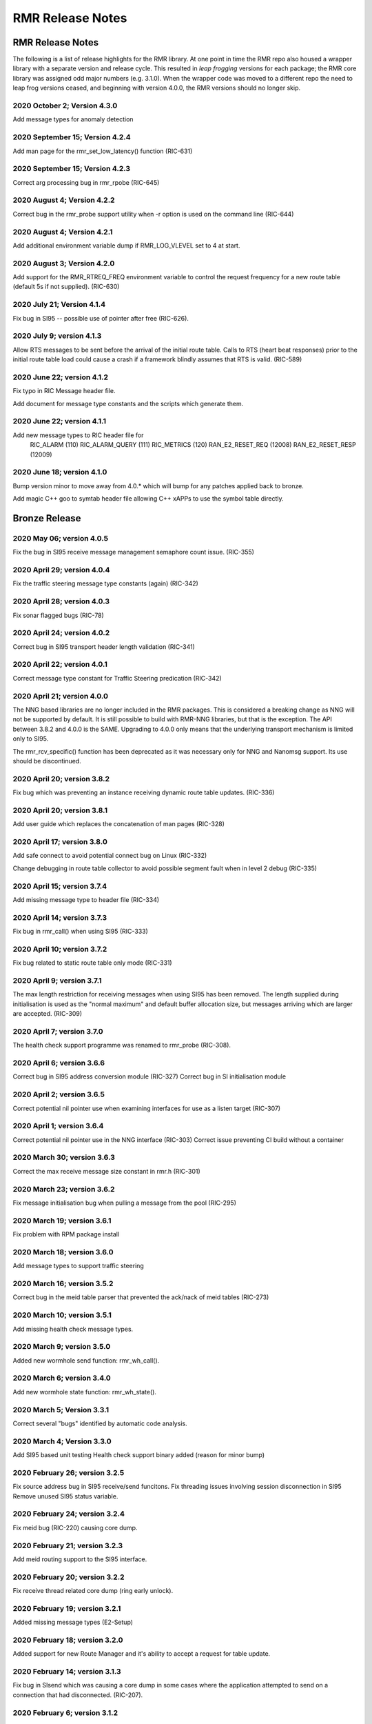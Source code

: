 .. This work is licensed under a Creative Commons Attribution 4.0 International License.
.. SPDX-License-Identifier: CC-BY-4.0
.. CAUTION: this document is generated from source in doc/src/rtd.
.. To make changes edit the source and recompile the document.
.. Do NOT make changes directly to .rst or .md files.

============================================================================================
RMR Release Notes
============================================================================================


RMR Release Notes
=================

The following is a list of release highlights for the RMR
library. At one point in time the RMR repo also housed a
wrapper library with a separate version and release cycle.
This resulted in *leap frogging* versions for each package;
the RMR core library was assigned odd major numbers (e.g.
3.1.0). When the wrapper code was moved to a different repo
the need to leap frog versions ceased, and beginning with
version 4.0.0, the RMR versions should no longer skip.


2020 October 2; Version 4.3.0
-----------------------------

Add message types for anomaly detection



2020 September 15; Version 4.2.4
--------------------------------

Add man page for the rmr_set_low_latency() function (RIC-631)



2020 September 15; Version 4.2.3
--------------------------------

Correct arg processing bug in rmr_rpobe (RIC-645)



2020 August 4; Version 4.2.2
----------------------------

Correct bug in the rmr_probe support utility when -r option
is used on the command line (RIC-644)



2020 August 4; Version 4.2.1
----------------------------

Add additional environment variable dump if RMR_LOG_VLEVEL
set to 4 at start.



2020 August 3; Version 4.2.0
----------------------------

Add support for the RMR_RTREQ_FREQ environment variable to
control the request frequency for a new route table (default
5s if not supplied). (RIC-630)



2020 July 21; Version 4.1.4
---------------------------

Fix bug in SI95 -- possible use of pointer after free
(RIC-626).



2020 July 9; version 4.1.3
--------------------------

Allow RTS messages to be sent before the arrival of the
initial route table. Calls to RTS (heart beat responses)
prior to the initial route table load could cause a crash if
a framework blindly assumes that RTS is valid. (RIC-589)



2020 June 22; version 4.1.2
---------------------------

Fix typo in RIC Message header file.

Add document for message type constants and the scripts which
generate them.



2020 June 22; version 4.1.1
---------------------------

Add new message types to RIC header file for
    RIC_ALARM           (110)
    RIC_ALARM_QUERY     (111)
    RIC_METRICS         (120)
    RAN_E2_RESET_REQ    (12008)
    RAN_E2_RESET_RESP   (12009)



2020 June 18; version 4.1.0
---------------------------

Bump version minor to move away from 4.0.* which will bump
for any patches applied back to bronze.

Add magic C++ goo to symtab header file allowing C++ xAPPs to
use the symbol table directly.



Bronze Release
==============



2020 May 06; version 4.0.5
--------------------------

Fix the bug in SI95 receive message management semaphore
count issue. (RIC-355)



2020 April 29; version 4.0.4
----------------------------

Fix the traffic steering message type constants (again)
(RIC-342)



2020 April 28; version 4.0.3
----------------------------

Fix sonar flagged bugs (RIC-78)



2020 April 24; version 4.0.2
----------------------------

Correct bug in SI95 transport header length validation
(RIC-341)



2020 April 22; version 4.0.1
----------------------------

Correct message type constant for Traffic Steering
predication (RIC-342)



2020 April 21; version 4.0.0
----------------------------

The NNG based libraries are no longer included in the RMR
packages. This is considered a breaking change as NNG will
not be supported by default. It is still possible to build
with RMR-NNG libraries, but that is the exception. The API
between 3.8.2 and 4.0.0 is the SAME. Upgrading to 4.0.0 only
means that the underlying transport mechanism is limited only
to SI95.

The rmr_rcv_specific() function has been deprecated as it was
necessary only for NNG and Nanomsg support. Its use should be
discontinued.



2020 April 20; version 3.8.2
----------------------------

Fix bug which was preventing an instance receiving dynamic
route table updates. (RIC-336)



2020 April 20; version 3.8.1
----------------------------

Add user guide which replaces the concatenation of man pages
(RIC-328)



2020 April 17; version 3.8.0
----------------------------

Add safe connect to avoid potential connect bug on Linux
(RIC-332)

Change debugging in route table collector to avoid possible
segment fault when in level 2 debug (RIC-335)



2020 April 15; version 3.7.4
----------------------------

Add missing message type to header file (RIC-334)



2020 April 14; version 3.7.3
----------------------------

Fix bug in rmr_call() when using SI95 (RIC-333)



2020 April 10; version 3.7.2
----------------------------

Fix bug related to static route table only mode (RIC-331)



2020 April 9; version 3.7.1
---------------------------

The max length restriction for receiving messages when using
SI95 has been removed. The length supplied during
initialisation is used as the "normal maximum" and default
buffer allocation size, but messages arriving which are
larger are accepted. (RIC-309)



2020 April 7; version 3.7.0
---------------------------

The health check support programme was renamed to rmr_probe
(RIC-308).



2020 April 6; version 3.6.6
---------------------------

Correct bug in SI95 address conversion module (RIC-327)
Correct bug in SI initialisation module



2020 April 2; version 3.6.5
---------------------------

Correct potential nil pointer use when examining interfaces
for use as a listen target (RIC-307)



2020 April 1; version 3.6.4
---------------------------

Correct potential nil pointer use in the NNG interface
(RIC-303) Correct issue preventing CI build without a
container



2020 March 30; version 3.6.3
----------------------------

Correct the max receive message size constant in rmr.h
(RIC-301)



2020 March 23; version 3.6.2
----------------------------

Fix message initialisation bug when pulling a message from
the pool (RIC-295)



2020 March 19; version 3.6.1
----------------------------

Fix problem with RPM package install



2020 March 18; version 3.6.0
----------------------------

Add message types to support traffic steering



2020 March 16; version 3.5.2
----------------------------

Correct bug in the meid table parser that prevented the
ack/nack of meid tables (RIC-273)



2020 March 10; version 3.5.1
----------------------------

Add missing health check message types.



2020 March 9; version 3.5.0
---------------------------

Added new wormhole send function: rmr_wh_call().



2020 March 6; version 3.4.0
---------------------------

Add new wormhole state function: rmr_wh_state().



2020 March 5; Version 3.3.1
---------------------------

Correct several "bugs" identified by automatic code analysis.



2020 March 4; Version 3.3.0
---------------------------

Add SI95 based unit testing Health check support binary added
(reason for minor bump)



2020 February 26; version 3.2.5
-------------------------------

Fix source address bug in SI95 receive/send funcitons. Fix
threading issues involving session disconnection in SI95
Remove unused SI95 status variable.



2020 February 24; version 3.2.4
-------------------------------

Fix meid bug (RIC-220) causing core dump.



2020 February 21; version 3.2.3
-------------------------------

Add meid routing support to the SI95 interface.



2020 February 20; version 3.2.2
-------------------------------

Fix receive thread related core dump (ring early unlock).



2020 February 19; version 3.2.1
-------------------------------

Added missing message types (E2-Setup)



2020 February 18; version 3.2.0
-------------------------------

Added support for new Route Manager and it's ability to
accept a request for table update.



2020 February 14; version 3.1.3
-------------------------------

Fix bug in SIsend which was causing a core dump in some cases
where the application attempted to send on a connection that
had disconnected. (RIC-207).



2020 February 6; version 3.1.2
------------------------------

Fix disconnection detection bug in interface to SI95.



2020 January 31; verison 3.1.1
------------------------------

Allow route table thread logging to be completely disabled
when logging is turned off.



2020 January 26; verison 3.1.0
------------------------------

First step to allowing the user programme to control messages
written to standard error. Introduces the rmr_set_vlevel()
function, and related environment variable.



2020 January 24; verison 3.0.5
------------------------------

Fix bug in SI95 with receive buffer allocation.



2020 January 23; verison 3.0.4
------------------------------

Fix bug in SI95 causing excessive CPU usage on poll.



2020 January 22; verison 3.0.3
------------------------------

Enable thread support for multiple receive threads.



2020 January 21; verison 3.0.2
------------------------------

Fix bug in SI95 (missing reallocate payload function).



2020 January 20; verison 3.0.1
------------------------------

Enable support for dynamic route table updates via RMR
session.



2020 January 16; version 3.0.0
------------------------------

Introduce support for SI95 transport library to replace NNG.
(RMR library versions will use leading odd numbers to avoid
tag collisions with the wrapper tags which will use even
numbers.)



2019 December 9; version 1.13.1
-------------------------------

Correct documentation and missing rel-notes update for RTD.



2019 December 6; version 1.13.0
-------------------------------

Add ability to route messages based on the MEID in a message
combined with the message type/subscription-ID.



Amber Release
=============



2019 November 14; version 1.11.1
--------------------------------

Fix bug in payload reallocation function; correct length of
payload was not always copied.



2019 November 13; version 1.12.1
--------------------------------

New message type constants added to support A1.



2019 November 4; version 1.11.0
-------------------------------

Version bump to move away from the 1.10.* to distinguish
between release A and the trial.



2019 November 7; version 1.12.0
-------------------------------

Version cut to support continued development for next release
preserving the 1.11.* versions for release 1 (Amber) and
related fixes.



2019 October 31; version 1.10.2
-------------------------------

Provide the means to increase the payload size of a received
message without losing the data needed to use the
rmr_rts_msg() funciton.



2019 October 21; version 1.10.1
-------------------------------

Fix to prevent null message buffer from being returned by the
timeout receive function if the function is passed one to
reuse.



2019 October 21; version 1.10.1
-------------------------------

Add periodic dump of send count info to stderr.



2019 September 27; version 1.9.0
--------------------------------

Python bindings added receive all queued function and
corrected a unit test



2019 September 25; version 1.8.3
--------------------------------

Correct application level test issue causing timing problems
during jenkins verification testing at command and merge

Handle the NNG connection shutdown status which may now be
generated when a connection throug a proxy is reset.



2019 September 25; version 1.8.2
--------------------------------

Correct bug in rmr_torcv_msg() when timeout set to zero (0).



2019 September 19; version 1.8.1
--------------------------------

Correct missing constant for wrappers.



2019 September 19; version 1.8.0
--------------------------------

New message types added:
    RAN_CONNECTED, RAN_RESTARTED, RAN_RECONFIGURED



2019 September 17; version 1.7.0
--------------------------------

Initial connection mode now defaults to asynchronous. Set
RMR_ASYNC_CONN=0 in the environment before rmr_init() is
invoked to revert to synchronous first TCP connections.
(Recovery connection attempts have always been asynchronous).



2019 September 3; version 1.6.0
-------------------------------

Fix bug in the rmr_rts_msg() function. If a return to sender
message failed, the source IP address was not correctly
adjusted and could cause the message to be "reflected" back
to the sender on a retry.

Added the ability to set the source "ID" via an environment
var (RMR_SRC_ID). When present in the environment, the string
will be placed in to the message header as the source and
thus be used by an application calling rmr_rts_smg() to
return a response to the sender. If this environment variable
is not present, the host name (original behaviour) is used.



2019 August 26; version 1.4.0
-----------------------------

New message types were added.



2019 August 16; version 1.3.0
-----------------------------

New mesage types added.



2019 August 13; version 1.2.0 (API change, non-breaking)
--------------------------------------------------------

The function rmr_get_xact() was added to proide a convenient
way to extract the transaction field from a message.



2019 August 8; version 1.1.0 (API change)
-----------------------------------------

This change should be backward compatable/non-breaking A new
field has been added to the message buffer (rmr_mbuf_t). This
field (tp_state) is used to communicate the errno value that
the transport mechanism might set during send and/or receive
operations. C programmes should continue to use errno
directly, but in some environments wrappers may not be able
to access errno and this provides the value to them. See the
rmr_alloc_msg manual page for more details.



2019 August 6; version 1.0.45 (build changes)
---------------------------------------------

Support for the Nanomsg transport library has been dropped.
    The library librmr.* will no longer be included in packages.

Packages will install RMR libraries into the system preferred
    target directory. On some systems this is /usr/local/lib
    and on others it is /usr/local/lib64.  The diretory is
    determined by the sytem on which the package is built and
    NOT by the system installing the package, so it's possible
    that the RMR libraries end up in a strange location if the
    .deb or .rpm file was generated on a Linux flavour that
    has a different preference than the one where the package
    is installed.



2019 August 6; version 1.0.44 (API change)
------------------------------------------

Added a new message type constant.



2019 July 15; Version 1.0.39 (bug fix)
--------------------------------------

Prevent unnecessary usleep in retry loop.



2019 July 12; Version 1.0.38 (API change)
-----------------------------------------

Added new message types to RIC_message_types.h.



2019 July 11; Version 1.0.37
----------------------------


librmr and librmr_nng
    - Add message buffer API function rmr_trace_ref()
      (see rmr_trace_ref.3 manual page in dev package).



2020 April 8; Version n/a
-------------------------

RMR Python moved to Python Xapp Framework
(https://gerrit.o-ran-sc.org/r/admin/repos/ric-plt/xapp-frame-py)



2020 February 29; Version 2.4.0
-------------------------------

Add consolidated testing under CMake Add support binary for
health check (SI95 only)



2020 February 28; Version 2.3.6
-------------------------------

Fix bug in Rt. Mgr comm which prevented table ID from being
sent on ack message (RIC-232).
